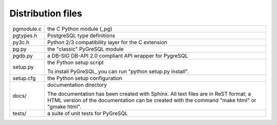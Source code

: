 Distribution files
------------------

========== =

pgmodule.c the C Python module (_pg)
pgtypes.h  PostgreSQL type definitions
py3c.h     Python 2/3 compatibility layer for the C extension
pg.py      the "classic" PyGreSQL module
pgdb.py    a DB-SIG DB-API 2.0 compliant API wrapper for PygreSQL

setup.py   the Python setup script

           To install PyGreSQL, you can run "python setup.py install".

setup.cfg  the Python setup configuration

docs/      documentation directory

           The documentation has been created with Sphinx.
           All text files are in ReST format; a HTML version of
           the documentation can be created with the command
           "make html" or "gmake html".

tests/     a suite of unit tests for PyGreSQL

========== =
